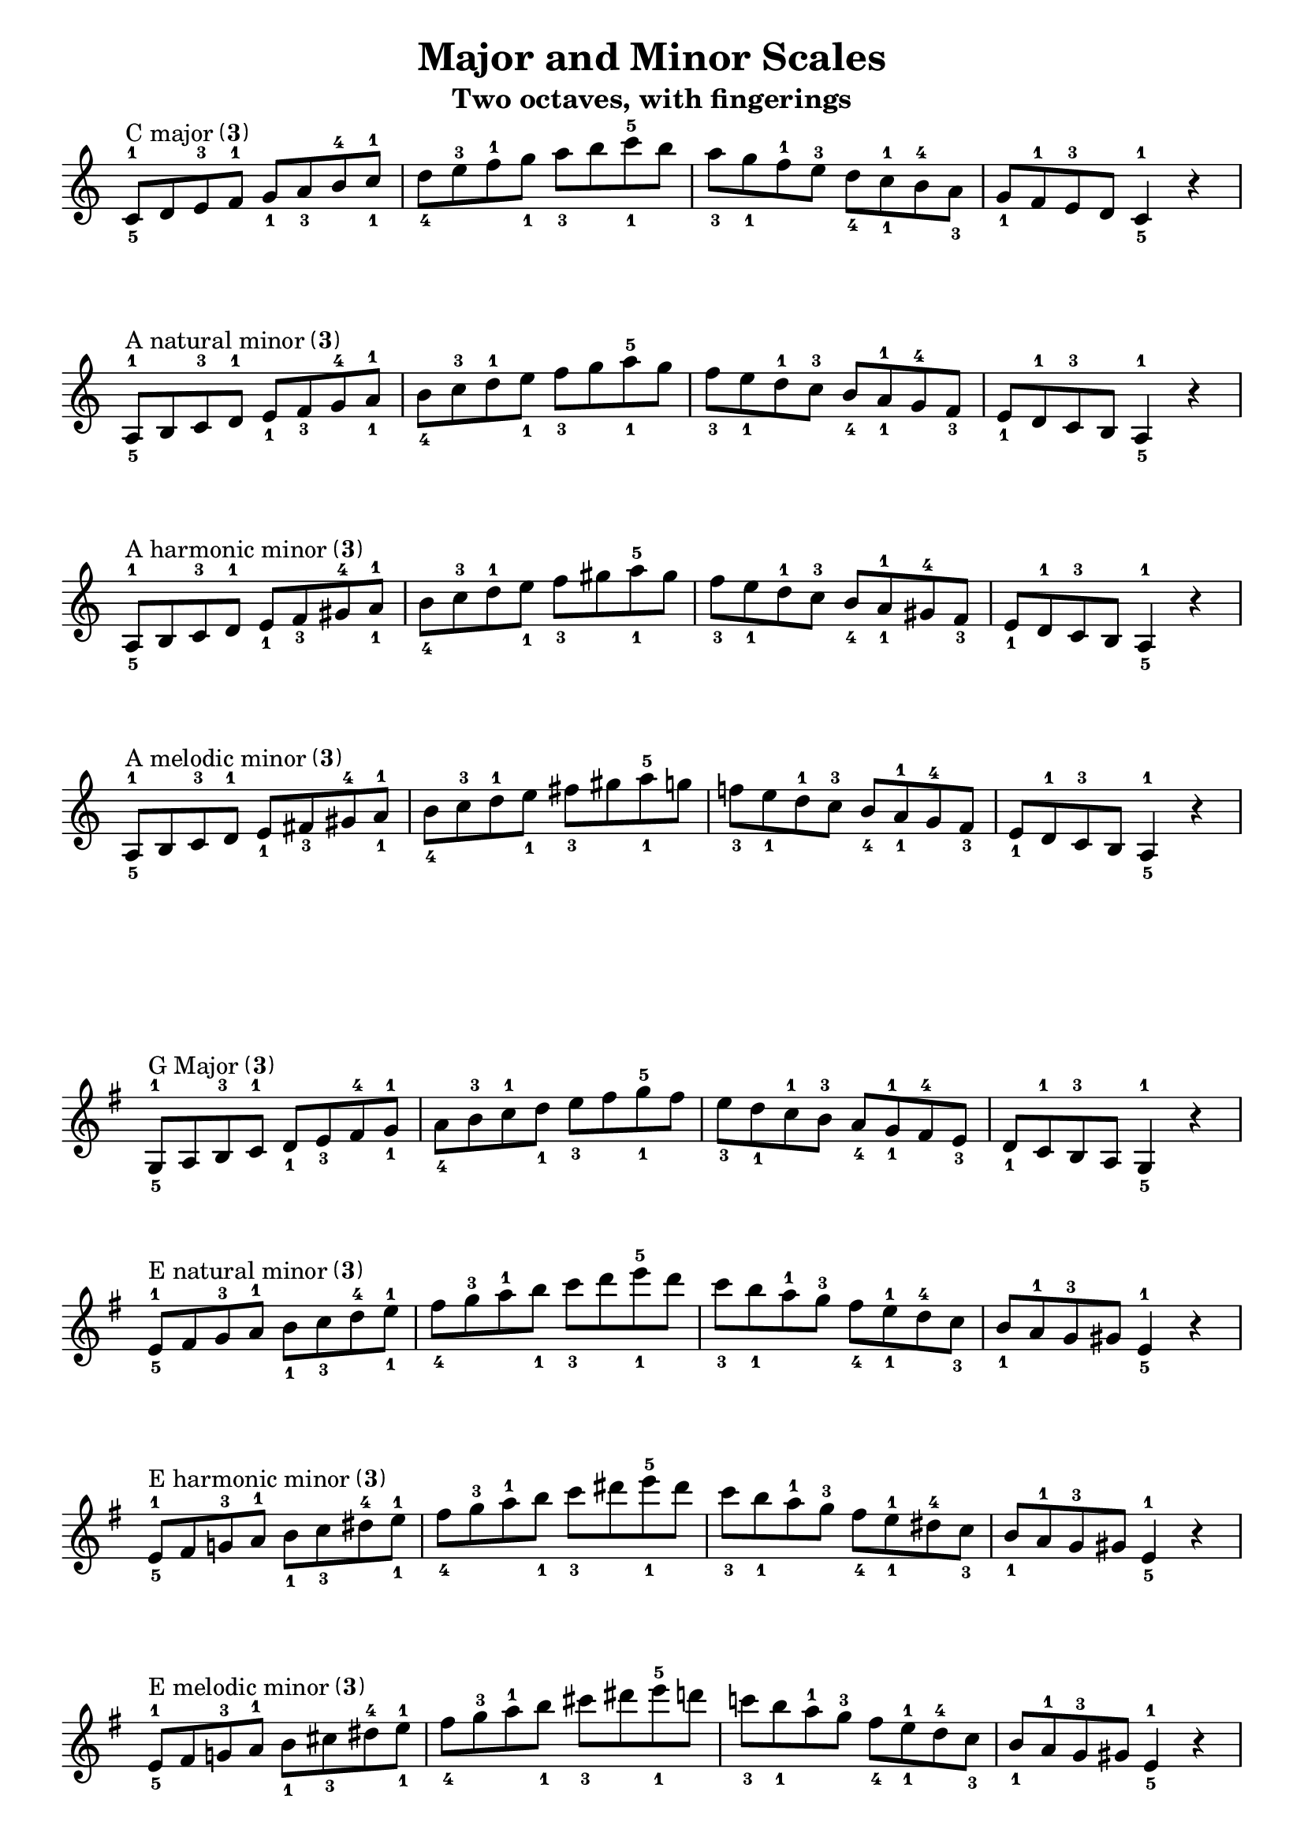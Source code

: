 \version "2.24"
\language "english"
\pointAndClickOff

\paper {
  indent = 0
  ragged-last = ##f
}

\layout {
  \context {
    \Score
    \omit BarNumber
    \omit TimeSignature
    \accidentalStyle piano
  }
}

\header {
  title = "Major and Minor Scales"
  subtitle = "Two octaves, with fingerings"
  tagline = ##f
}

rflat = \markup { \raise #0.5 \tiny \flat }
rsharp = \markup { \raise #1 \tiny \sharp }
one = \markup \tiny \number 1
three = \markup \tiny \number 3
threes = \markup \parenthesize \three
thumbs = \markup \parenthesize \tiny \number 1

\new Staff {
  \clef treble
  \key c \major
  \time 4/4
  \relative c' {
    c8^\markup { "C major" \threes }^1_5
    d e^3 f^1 g_1 a_3 b^4 c^1_1 |
    d_4 e^3 f^1 g_1 a_3 b c^5_1 b |
    a_3 g_1 f^1 e^3 d_4 c^1_1 b^4 a_3 |
    g_1 f^1 e^3 d c4^1_5 r | \break
    a8^\markup { "A natural minor" \threes }^1_5
    b c^3 d^1 e_1 f_3 g^4 a^1_1 |
    b_4 c^3 d^1 e_1 f_3 g a^5_1 g |
    f_3 e_1 d^1 c^3 b_4 a^1_1 g^4 f_3 |
    e_1 d^1 c^3 b a4^1_5 r | \break
    a8^\markup { "A harmonic minor" \threes }^1_5
    b c^3 d^1 e_1 f_3 gs^4 a^1_1 |
    b_4 c^3 d^1 e_1 f_3 gs a^5_1 gs |
    f_3 e_1 d^1 c^3 b_4 a^1_1 gs^4 f_3 |
    e_1 d^1 c^3 b a4^1_5 r | \break
    a8^\markup { "A melodic minor" \threes }^1_5
    b c^3 d^1 e_1 fs_3 gs^4 a^1_1 |
    b_4 c^3 d^1 e_1 fs_3 gs a^5_1 g |
    f_3 e_1 d^1 c^3 b_4 a^1_1 g^4 f_3 |
    e_1 d^1 c^3 b a4^1_5 r | \break
  }
}

\new Staff {
  \clef treble
  \key g \major
  \time 4/4
  \relative c' {
    \key g \major
    g8^\markup { "G Major" \threes }^1_5
    a b^3 c^1 d_1 e_3 fs^4 g^1_1 |
    a_4 b^3 c^1 d_1 e_3 fs g^5_1 fs |
    e_3 d_1 c^1 b^3 a_4 g^1_1 fs^4 e_3 |
    d_1 c^1 b^3 a g4^1_5 r | \break
    e'8^\markup { "E natural minor" \threes }^1_5
    fs g^3 a^1 b_1 c_3 d^4 e^1_1 |
    fs_4 g^3 a^1 b_1 c_3 d e^5_1 d |
    c_3 b_1 a^1 g^3 fs_4 e^1_1 d^4 c_3 |
    b_1 a^1 g^3 gs e4^1_5 r | \break
    e8^\markup { "E harmonic minor" \threes }^1_5
    fs g^3 a^1 b_1 c_3 ds^4 e^1_1 |
    fs_4 g^3 a^1 b_1 c_3 ds e^5_1 ds |
    c_3 b_1 a^1 g^3 fs_4 e^1_1 ds^4 c_3 |
    b_1 a^1 g^3 gs e4^1_5 r | \break
    e8^\markup { "E melodic minor" \threes }^1_5
    fs g^3 a^1 b_1 cs_3 ds^4 e^1_1 |
    fs_4 g^3 a^1 b_1 cs_3 ds e^5_1 d |
    c_3 b_1 a^1 g^3 fs_4 e^1_1 d^4 c_3 |
    b_1 a^1 g^3 gs e4^1_5 r | \break
  }
}

\pageBreak

\new Staff {
  \clef treble
  \key d \major
  \time 4/4
  \relative c' {
    d8^\markup { "D Major" \threes }^1_5
    e fs^3 g^1 a_1 b_3 cs^4 d^1_1 |
    e_4 fs^3 g^1 a_1 b_3 cs d^5_1 cs |
    b_3 a_1 g^1 fs^3 e_4 d^1_1 cs^4 b_3 |
    a_1 g^1 fs^3 e d4^1_5 r | \break
    b8^\markup { "B natural minor" \thumbs }^1_4
    cs d^3 e^1_1 fs_4 g a^4 b^1_1 |
    cs_3 d^3 e^1_1 fs_4 g a b^5_1 a |
    g fs_4 e^1_1 d^3 cs_3 b^1_1 a^4 g |
    fs_4 e^1_1 d^3 cs b4^1_4 r | \break
    b8^\markup { "B harmonic minor" \thumbs }^1_4
    cs d^3 e^1_1 fs_4 g as^4 b^1_1 |
    cs_3 d^3 e^1_1 fs_4 g as b^5_1 as |
    g fs_4 e^1_1 d^3 cs_3 b^1_1 as^4 g |
    fs_4 e^1_1 d^3 cs b4^1_4 r | \break
    b8^\markup { "B melodic minor" \thumbs }^1_4
    cs d^3 e^1_1 fs_4 gs as^4 b^1_1 |
    cs_3 d^3 e^1_1 fs_4 gs as b^5_1 a |
    g fs_4 e^1_1 d^3 cs_3 b^1_1 a^4 g |
    fs_4 e^1_1 d^3 cs b4^1_4 r | \break
  }
}

\new Staff {
  \clef treble
  \key a \major
  \time 4/4
  \relative {
    a8^\markup { "A Major" \threes }^1_5
    b cs^3_3 d^1 e fs^3_3 gs a^1 |
    b_4 cs^3_3 d^1 e fs^3_3 gs a^5_1 gs |
    fs^3_3 e_1 d cs^3_3 b a_1 gs^4 fs^3_3 |
    e_1 d cs^3_3 b a4^1_5 r |
    \break
  }
  \relative {
    fs8^\markup { \concat{F \rsharp} Natural Minor \concat { ( \three } together on \concat { C \rsharp } only) }^3_4
    gs a^1 b cs_3^3 d^1 e fs_4 |
    gs a^1 b cs_3^3 d^1 e fs_2^3  e_1 |
    d cs^3_3 b_1 a gs^4 fs e_1 d |
    cs^3_3 b_1 a gs^4 fs4^3_4 r |
    \break
  }
  \relative {
    fs8^\markup { \concat{F \rsharp} Harmonic Minor \concat { ( \three } together on \concat { C \rsharp } only) }^3_4
    gs a^1 b cs_3^3 d^1 es fs_4 |
    gs a^1 b cs_3^3 d^1 es fs^3_2 es_1 |
    d cs^3_3 b_1 a gs^4 fs es_1 d |
    cs^3_3 b_1 a gs^4 fs4^3_4 r |
    \break
  }
  \relative {
    fs8^\markup { \concat{F \rsharp} Melodic Minor \concat { ( \three } ascending. RH changes descending; \three together on \concat { C \rsharp } only)}^2_4
    gs^3_3 a^1 b cs_3^3 ds es^1_1 fs_4 |
    gs^3_3 a^1 b cs_3^3 ds es^1_1 fs^3_2 e^2_1 |
    d cs^3_3 b_1 a gs^4 fs e_1 d |
    cs^3_3 b_1 a gs^3 fs4^2_4 r |
    \break
  }
}

\pageBreak

\new Staff {
  \clef treble
  \key e \major
  \time 4/4
  \relative {
    e'8^\markup { "E Major" \threes }^1_5
    fs gs^3_3 a^1 b cs^3_3 ds e^1 |
    fs_4 gs^3_3 a^1 b cs^3_3 ds e^5_1 ds |
    cs^3_3 b_1 a gs^3_3 fs e_1 ds^4 cs^3_3 |
    b_1 a gs^3_3 fs e4^1_5 r |
    \break
  }
  \relative {
    cs'8^\markup { \concat{C \rsharp} Natural Minor \threes}^3_3
    ds e^1 fs_4 gs^3_3 a^1 b cs^3_3 |
    ds e^1 fs_4 gs^3_3 a^1 b cs^3_3 b_1 |
    a gs^3_3 fs e_1 ds^4 cs^3_3 b_1 a |
    gs^3_3 fs e_1 ds^4 cs4^3_3 r |
    \break
  }
  \relative {
    cs'8^\markup { \concat{C \rsharp} Harmonic Minor \threes}^3_3
    ds e^1 fs_4 gs^3_3 a^1 bs cs^3_3 |
    ds e^1 fs_4 gs^3_3 a^1 bs cs^3_3 bs_1 |
    a gs^3_3 fs e_1 ds^4 cs^3_3 bs_1 a |
    gs^3_3 fs e_1 ds^4 cs4^3_3 r |
    \break
  }
  \relative {
    cs'8^\markup { \concat{C \rsharp} Melodic Minor \concat { ( \one } ascending; \three descending — RH changes)}^2_3
    ds e^1_1 fs_4 gs^3_3 as bs^1_1 cs_3 |
    ds e^1_1 fs_4 gs^3_3 as bs^1_1 cs^3_3 b_1 |
    a gs^3_3 fs e_1 ds^4 cs^3_3 b_1 a |
    gs^3_3 fs e_1 ds^4 cs4^3_3 r |
    \break
  }
}

\new Staff {
  \clef treble
  \key b \major
  \time 4/4
  \relative {
    b8^\markup{B Major \thumbs}^1_4
    cs ds e^1_1 fs_4 gs as b^1_1 |
    cs_3 ds e^1_1 fs_4 gs as b^5_1 as |
    gs fs e^1_1 ds^3 cs b^1_1 as^4 gs |
    fs e^1_1 ds^3 cs b4^1_4 r |
    \break
  }
  \relative {
    gs8^\markup{\concat{G \rsharp} Natural Minor \thumbs}^3_3
    as b^1_1 cs_3 ds e^1_1 fs_4 gs |
    as b^1_1 cs_3 ds e^1_1 fs_3 gs^3_2 fs |
    e^1_1 ds^3 cs b^1_1 as^4 gs fs e^1_1 |
    ds^3 cs b^1_1 as^4 gs4^3_3 r |
    \break
  }
  \relative {
    gs8^\markup{\concat{G \rsharp} Harmonic Minor \threes}^3_3
    as b^1 cs_4 ds^3_3 e^1 fss gs^3_3 |
    as b^1 cs_4 ds^3_3 e^1 fss gs^3_3 fss_1 |
    e ds^3_3 cs b_1 as^4 gs^3_3 fss_1 e |
    ds^3_3 cs b_1 as^4 gs4^3_3 r |
    \break
  }
  \relative {
    gs8^\markup{\concat{G \rsharp} Melodic Minor \concat{( \three} ascending; \one descending — LH changes)}^3_3
    as b^1 cs_4 ds^3_3 es^1 fss gs^3_3 |
    as b^1 cs_4 ds^3_3 es^1 fss gs^3_2 fs |
    e^1_1 ds^3 cs b^1_1 as^4 gs fs e^1_1 |
    ds^3 cs b^1_1 as^4 gs4^3_3 r |
    \break
  }
}

\pageBreak

\new Staff {
  \clef treble
  \key fs \major
  \time 4/4
  \relative {
    fs8^\markup{\concat{ F \rsharp} Major \thumbs}^2_4
    gs as b^1_1 cs_3 ds es^1_1 fs_4 |
    gs as b^1_1 cs_3 ds es^1_1 fs es^1_1 |
    ds^3 cs b^1_1 as^4 gs fs es^1_1 ds^3 |
    cs b^1_1 as^4 gs fs4 r |
    \break
  }
  \relative {
    ds'8^\markup{\concat{D \rsharp} Natural Minor \thumbs}^3_2
    es^1_1 fs_4 gs as b^1_1 cs_3 ds |
    es^1_1 fs_4 gs as b^1_1 cs_3 ds cs |
    b^1_1 as^4 gs fs es^1_1 ds^3 cs b^1_1 |
    as^4 gs fs es^1_1 ds4 r |
    \break
  }
  \relative {
    ds'8^\markup{\concat{D \rsharp} Harmonic Minor \thumbs}^3_2
    es^1_1 fs_4 gs as b^1_1 css_3 ds |
    es^1_1 fs_4 gs as b^1_1 css_3 ds css |
    b^1_1 as^4 gs fs es^1_1 ds^3 css b^1_1 |
    as^4 gs fs es^1_1 ds4 r |
    \break
  }
  \relative {
    ds'8^\markup{\concat{D \rsharp} Melodic Minor \thumbs}^3_2
    es^1_1 fs_4 gs as bs^1_1 css_3 ds |
    es^1_1 fs_4 gs as bs^1_1 css_3 ds cs |
    b^1_1 as^4 gs fs es^1_1 ds^3 cs b^1_1 |
    as^4 gs fs es^1_1 ds4 r |
    \break
  }
}

\new Staff {
  \clef treble
  \key cs \major
  \time 4/4
  \relative {
    cs'8^\markup{\concat{ C \rsharp} Major \thumbs}^2_3
    ds es^1_1 fs_4 gs as bs^1_1 cs_3 |
    ds es^1_1 fs_4 gs as bs^1_1 cs bs^1_1 |
    as^4 gs fs es^1_1 ds^3 cs bs^1_1 as^4 |
    gs fs es^1_1 ds^3 cs4 r |
    \break
  }
  \relative {
    as8^\markup{\concat{A \rsharp} Natural Minor \thumbs}_2
    bs^1_1 cs_3 ds es^1_1 fs_4 gs as |
    bs^1_1 cs_3 ds es^1_1 fs_4 gs as
    gs |
    fs es^1_1 ds^3 cs bs^1_1 as^4 gs fs |
    es^1_1 ds^3 cs bs^1_1 as4 r |
    \break
  }
  \relative {
    as8^\markup{\concat{A \rsharp} Harmonic Minor \thumbs}_2
    bs^1_1 cs_3 ds es^1_1 fs_4 gss as |
    bs^1_1 cs_3 ds es^1_1 fs_4 gss as gss |
    fs es^1_1 ds^3 cs bs^1_1 as^4 gss fs |
    es^1_1 ds^3 cs bs^1_1 as4 r |
    \break
  }
  \relative {
    as8^\markup{\concat{A \rsharp} Melodic Minor \thumbs}_2
    bs^1_1 cs_3 ds es^1_1 fss_4 gss as |
    bs^1_1 cs_3 ds es^1_1 fss_4 gss as
    gs |
    fs es^1_1 ds^3 cs bs^1_1 as^4 gs fs |
    es^1_1 ds^3 cs bs^1_1 as4 r |
    \break
  }
}
